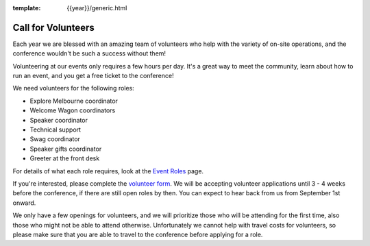 :template: {{year}}/generic.html

.. post:: Aug 8, 2018
   :tags: australia-2018, events, volunteers

Call for Volunteers
===================

Each year we are blessed with an amazing team of volunteers who help with the variety of on-site operations, and the conference wouldn't be such a success without them!

Volunteering at our events only requires a few hours per day. It's a great way to meet the community, learn about how to run an event, and you get a free ticket to the conference!

We need volunteers for the following roles:

- Explore Melbourne coordinator
- Welcome Wagon coordinators
- Speaker coordinator
- Technical support
- Swag coordinator
- Speaker gifts coordinator
- Greeter at the front desk

For details of what each role requires, look at the `Event Roles <https://www.writethedocs.org/organizer-guide/confs/event-roles/>`_ page.


If you're interested, please complete the `volunteer form  <https://goo.gl/forms/W6dmJFl2IJ4PEeYF2>`_. We will be accepting volunteer applications until 3 - 4 weeks before the conference, if there are still open roles by then. You can expect to hear back from us from September 1st onward.

We only have a few openings for volunteers, and we will prioritize those who will be attending for the first time, also those who might not be able to attend otherwise. Unfortunately we cannot help with travel costs for volunteers, so please make sure that you are able to travel to the conference before applying for a role.
